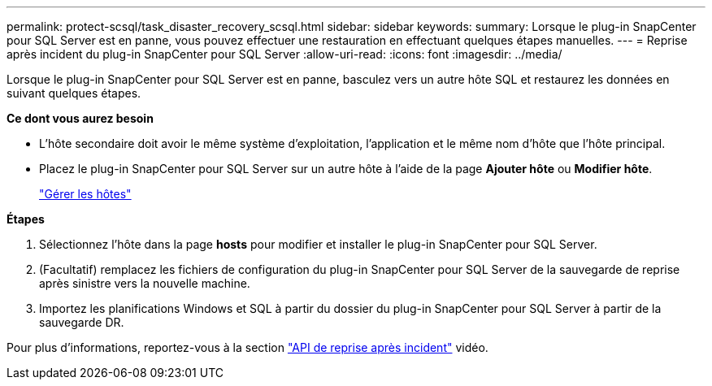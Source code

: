 ---
permalink: protect-scsql/task_disaster_recovery_scsql.html 
sidebar: sidebar 
keywords:  
summary: Lorsque le plug-in SnapCenter pour SQL Server est en panne, vous pouvez effectuer une restauration en effectuant quelques étapes manuelles. 
---
= Reprise après incident du plug-in SnapCenter pour SQL Server
:allow-uri-read: 
:icons: font
:imagesdir: ../media/


[role="lead"]
Lorsque le plug-in SnapCenter pour SQL Server est en panne, basculez vers un autre hôte SQL et restaurez les données en suivant quelques étapes.

*Ce dont vous aurez besoin*

* L'hôte secondaire doit avoir le même système d'exploitation, l'application et le même nom d'hôte que l'hôte principal.
* Placez le plug-in SnapCenter pour SQL Server sur un autre hôte à l'aide de la page *Ajouter hôte* ou *Modifier hôte*.
+
link:https://docs.netapp.com/us-en/snapcenter/admin/concept_manage_hosts.html["Gérer les hôtes"]



*Étapes*

. Sélectionnez l'hôte dans la page *hosts* pour modifier et installer le plug-in SnapCenter pour SQL Server.
. (Facultatif) remplacez les fichiers de configuration du plug-in SnapCenter pour SQL Server de la sauvegarde de reprise après sinistre vers la nouvelle machine.
. Importez les planifications Windows et SQL à partir du dossier du plug-in SnapCenter pour SQL Server à partir de la sauvegarde DR.


Pour plus d'informations, reportez-vous à la section https://www.youtube.com/watch?v=Nbr_wm9Cnd4&list=PLdXI3bZJEw7nofM6lN44eOe4aOSoryckg["API de reprise après incident"^] vidéo.
